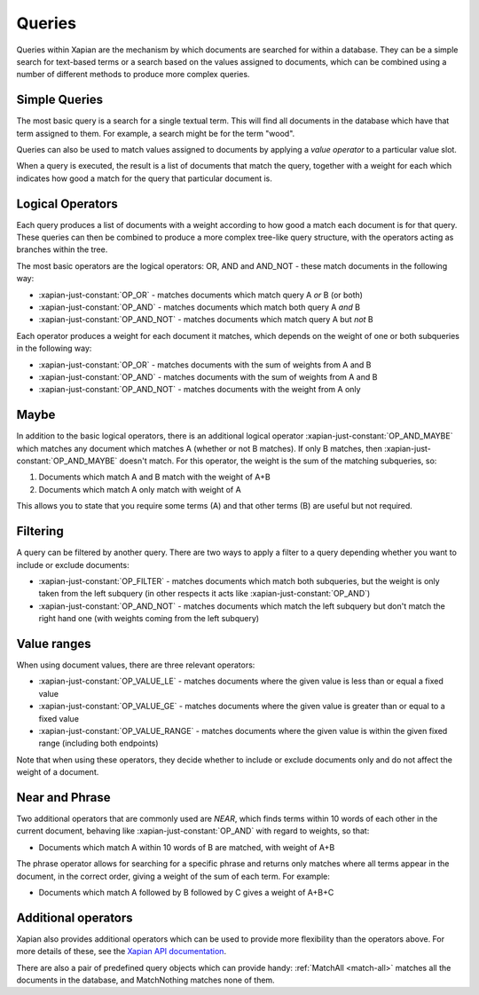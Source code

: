 Queries
-------

Queries within Xapian are the mechanism by which documents are searched for
within a database. They can be a simple search for text-based terms or
a search based on the values assigned to documents, which can be combined
using a number of different methods to produce more complex queries.

Simple Queries
~~~~~~~~~~~~~~

The most basic query is a search for a single textual term. This will find
all documents in the database which have that term assigned to them. For
example, a search might be for the term "wood".

Queries can also be used to match values assigned to documents by applying
a *value operator* to a particular value slot.

When a query is executed, the result is a list of documents that match the
query, together with a weight for each which indicates how good a match for
the query that particular document is.

Logical Operators
~~~~~~~~~~~~~~~~~

Each query produces a list of documents with a weight according to how good
a match each document is for that query. These queries can then be combined
to produce a more complex tree-like query structure, with the operators
acting as branches within the tree.

The most basic operators are the logical operators: OR, AND and AND_NOT
- these match documents in the following way:

* :xapian-just-constant:`OP_OR` - matches documents which match query A
  *or* B (or both)
* :xapian-just-constant:`OP_AND` - matches documents which match both
  query A *and* B
* :xapian-just-constant:`OP_AND_NOT` - matches documents which match
  query A but *not* B

Each operator produces a weight for each document it matches, which
depends on the weight of one or both subqueries in the following way:

* :xapian-just-constant:`OP_OR` - matches documents with the sum of
  weights from A and B
* :xapian-just-constant:`OP_AND` - matches documents with the sum of
  weights from A and B
* :xapian-just-constant:`OP_AND_NOT` - matches documents with the weight
  from A only

Maybe
~~~~~

In addition to the basic logical operators, there is an additional logical
operator :xapian-just-constant:`OP_AND_MAYBE` which matches any document
which matches A (whether or not B matches).  If only B matches, then
:xapian-just-constant:`OP_AND_MAYBE` doesn't match.  For this operator, the
weight is the sum of the matching subqueries, so:

1. Documents which match A and B match with the weight of A+B
2. Documents which match A only match with weight of A

This allows you to state that you require some terms (A) and that other
terms (B) are useful but not required.

Filtering
~~~~~~~~~

A query can be filtered by another query.  There are two ways to apply
a filter to a query depending whether you want to include or exclude
documents:

* :xapian-just-constant:`OP_FILTER` - matches documents which match both
  subqueries, but the weight is only taken from the left subquery (in
  other respects it acts like :xapian-just-constant:`OP_AND`)
* :xapian-just-constant:`OP_AND_NOT` - matches documents which match the
  left subquery but don't match the right hand one (with weights coming
  from the left subquery)

Value ranges
~~~~~~~~~~~~

When using document values, there are three relevant operators:

* :xapian-just-constant:`OP_VALUE_LE` - matches documents where the given
  value is less than or equal a fixed value
* :xapian-just-constant:`OP_VALUE_GE` - matches documents where the given
  value is greater than or equal to a fixed value
* :xapian-just-constant:`OP_VALUE_RANGE` - matches documents where the
  given value is within the given fixed range (including both
  endpoints)

Note that when using these operators, they decide whether to include or
exclude documents only and do not affect the weight of a document.

Near and Phrase
~~~~~~~~~~~~~~~

Two additional operators that are commonly used are *NEAR*, which finds
terms within 10 words of each other in the current document, behaving like
:xapian-just-constant:`OP_AND` with regard to weights, so that:

* Documents which match A within 10 words of B are matched, with weight
  of A+B

The phrase operator allows for searching for a specific phrase and returns
only matches where all terms appear in the document, in the correct order,
giving a weight of the sum of each term. For example:

* Documents which match A followed by B followed by C gives a weight of
  A+B+C

Additional operators
~~~~~~~~~~~~~~~~~~~~

Xapian also provides additional operators which can be used to provide more
flexibility than the operators above. For more details of these, see the
`Xapian API documentation <http://xapian.org/docs/apidoc/html/classXapian_1_1Query.html#a7e7b6b8ad0c915c2364578dfaaf6100b>`_.

There are also a pair of predefined query objects which can provide handy:
:ref:`MatchAll <match-all>` matches all the documents in the database, and
MatchNothing matches none of them.
